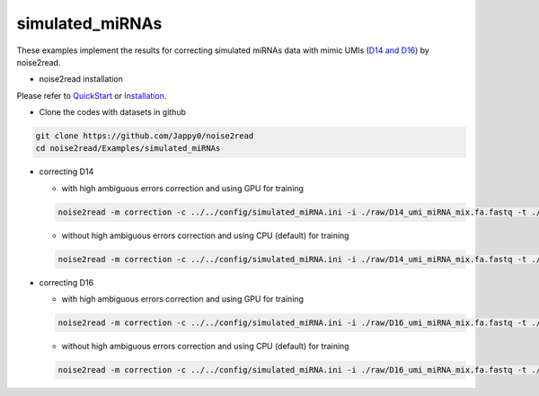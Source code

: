 simulated_miRNAs
----------------

These examples implement the results for correcting simulated miRNAs data with mimic UMIs (`D14 and D16 <https://studentutsedu-my.sharepoint.com/:f:/g/personal/pengyao_ping_student_uts_edu_au/EjBTpjExiShHg0kO72fVpzABn_Krd0K61xdLlK5_03JB5A?e=5GXsg8>`_) by noise2read.

* noise2read installation
   
Please refer to `QuickStart <https://noise2read.readthedocs.io/en/latest/QuickStart.html>`_ or `Installation <https://noise2read.readthedocs.io/en/latest/Usage/Installation.html>`_.

* Clone the codes with datasets in github

.. code-block:: console

    git clone https://github.com/Jappy0/noise2read
    cd noise2read/Examples/simulated_miRNAs

* correcting D14

  * with high ambiguous errors correction and using GPU for training

  .. code-block:: console

      noise2read -m correction -c ../../config/simulated_miRNA.ini -i ./raw/D14_umi_miRNA_mix.fa.fastq -t ./true/D14_umi_miRNA_mix.fa.fastq -a True -g gpu_hist

  * without high ambiguous errors correction and using CPU (default) for training

  .. code-block:: console

      noise2read -m correction -c ../../config/simulated_miRNA.ini -i ./raw/D14_umi_miRNA_mix.fa.fastq -t ./true/D14_umi_miRNA_mix.fa.fastq -a False

* correcting D16

  * with high ambiguous errors correction and using GPU for training

  .. code-block:: console

      noise2read -m correction -c ../../config/simulated_miRNA.ini -i ./raw/D16_umi_miRNA_mix.fa.fastq -t ./true/D16_umi_miRNA_mix.fa.fastq -a True -g gpu_hist

  * without high ambiguous errors correction and using CPU (default) for training

  .. code-block:: console

      noise2read -m correction -c ../../config/simulated_miRNA.ini -i ./raw/D16_umi_miRNA_mix.fa.fastq -t ./true/D16_umi_miRNA_mix.fa.fastq -a False